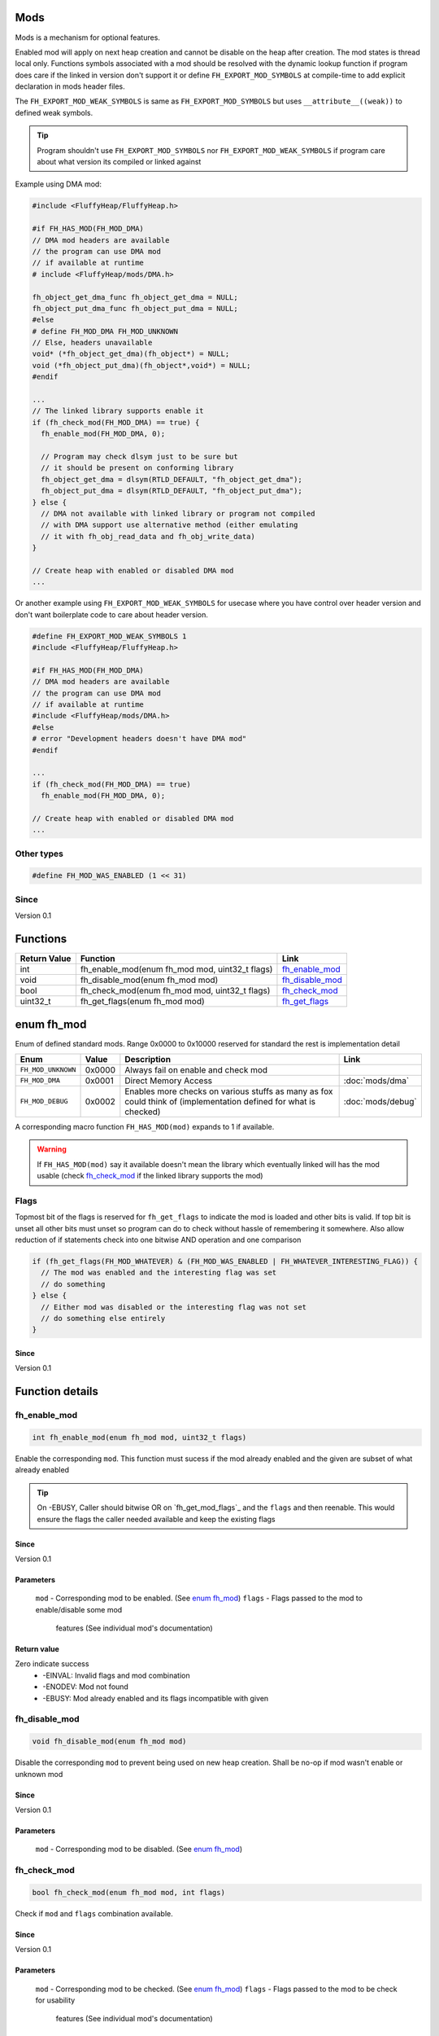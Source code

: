 Mods
####

Mods is a mechanism for optional features.

Enabled mod will apply on next heap creation and
cannot be disable on the heap after creation. The
mod states is thread local only. Functions symbols
associated with a mod should be resolved with the
dynamic lookup function if program does care if
the linked in version don't support it or define
``FH_EXPORT_MOD_SYMBOLS`` at compile-time to add
explicit declaration in mods header files.

The ``FH_EXPORT_MOD_WEAK_SYMBOLS`` is same as
``FH_EXPORT_MOD_SYMBOLS`` but uses ``__attribute__((weak))``
to defined weak symbols.

.. tip::
   Program shouldn't use ``FH_EXPORT_MOD_SYMBOLS`` nor ``FH_EXPORT_MOD_WEAK_SYMBOLS``
   if program care about what version its compiled or linked against

Example using DMA mod:

.. code-block:: c

   #include <FluffyHeap/FluffyHeap.h>
   
   #if FH_HAS_MOD(FH_MOD_DMA)
   // DMA mod headers are available
   // the program can use DMA mod
   // if available at runtime
   # include <FluffyHeap/mods/DMA.h>
   
   fh_object_get_dma_func fh_object_get_dma = NULL;
   fh_object_put_dma_func fh_object_put_dma = NULL;
   #else
   # define FH_MOD_DMA FH_MOD_UNKNOWN
   // Else, headers unavailable
   void* (*fh_object_get_dma)(fh_object*) = NULL;
   void (*fh_object_put_dma)(fh_object*,void*) = NULL;
   #endif
   
   ...
   // The linked library supports enable it
   if (fh_check_mod(FH_MOD_DMA) == true) {
     fh_enable_mod(FH_MOD_DMA, 0);
     
     // Program may check dlsym just to be sure but
     // it should be present on conforming library
     fh_object_get_dma = dlsym(RTLD_DEFAULT, "fh_object_get_dma");
     fh_object_put_dma = dlsym(RTLD_DEFAULT, "fh_object_put_dma");
   } else {
     // DMA not available with linked library or program not compiled
     // with DMA support use alternative method (either emulating
     // it with fh_obj_read_data and fh_obj_write_data)
   }
   
   // Create heap with enabled or disabled DMA mod
   ...

Or another example using ``FH_EXPORT_MOD_WEAK_SYMBOLS`` for usecase
where you have control over header version and don't want boilerplate
code to care about header version. 

.. code-block:: c

   #define FH_EXPORT_MOD_WEAK_SYMBOLS 1
   #include <FluffyHeap/FluffyHeap.h>
   
   #if FH_HAS_MOD(FH_MOD_DMA)
   // DMA mod headers are available
   // the program can use DMA mod
   // if available at runtime
   #include <FluffyHeap/mods/DMA.h>
   #else
   # error "Development headers doesn't have DMA mod"
   #endif
   
   ...
   if (fh_check_mod(FH_MOD_DMA) == true)
     fh_enable_mod(FH_MOD_DMA, 0);
   
   // Create heap with enabled or disabled DMA mod
   ...

Other types
***********
.. code-block:: c

   #define FH_MOD_WAS_ENABLED (1 << 31)

Since
*****
Version 0.1

Functions
#########
+--------------+------------------------------------------------+-------------------+
| Return Value | Function                                       | Link              |
+==============+================================================+===================+
| int          | fh_enable_mod(enum fh_mod mod, uint32_t flags) | `fh_enable_mod`_  |
+--------------+------------------------------------------------+-------------------+
| void         | fh_disable_mod(enum fh_mod mod)                | `fh_disable_mod`_ |
+--------------+------------------------------------------------+-------------------+
| bool         | fh_check_mod(enum fh_mod mod, uint32_t flags)  | `fh_check_mod`_   |
+--------------+------------------------------------------------+-------------------+
| uint32_t     | fh_get_flags(enum fh_mod mod)                  | `fh_get_flags`_   |
+--------------+------------------------------------------------+-------------------+

enum fh_mod
###########
Enum of defined standard mods. Range 0x0000 to 0x10000
reserved for standard the rest is implementation detail

+--------------------+--------+------------------------------------------------------------------------------------------------------------------+-------------------+
| Enum               | Value  | Description                                                                                                      | Link              |
+====================+========+==================================================================================================================+===================+
| ``FH_MOD_UNKNOWN`` | 0x0000 | Always fail on enable and check mod                                                                              |                   |
+--------------------+--------+------------------------------------------------------------------------------------------------------------------+-------------------+
| ``FH_MOD_DMA``     | 0x0001 | Direct Memory Access                                                                                             | :doc:`mods/dma`   |
+--------------------+--------+------------------------------------------------------------------------------------------------------------------+-------------------+
| ``FH_MOD_DEBUG``   | 0x0002 | Enables more checks on various stuffs as many as fox could think of (implementation defined for what is checked) | :doc:`mods/debug` |
+--------------------+--------+------------------------------------------------------------------------------------------------------------------+-------------------+

A corresponding macro function ``FH_HAS_MOD(mod)`` expands to 1 if available.

.. warning::
   If ``FH_HAS_MOD(mod)`` say it available doesn't mean the library which eventually
   linked will has the mod usable (check `fh_check_mod`_ if the linked library
   supports the mod)

Flags
*****
Topmost bit of the flags is reserved for ``fh_get_flags`` to indicate
the mod is loaded and other bits is valid. If top bit is unset all other
bits must unset so program can do to check without hassle of
remembering it somewhere. Also allow reduction of if statements
check into one bitwise AND operation and one comparison

.. code-block:: c

   if (fh_get_flags(FH_MOD_WHATEVER) & (FH_MOD_WAS_ENABLED | FH_WHATEVER_INTERESTING_FLAG)) {
     // The mod was enabled and the interesting flag was set
     // do something
   } else {
     // Either mod was disabled or the interesting flag was not set
     // do something else entirely
   }

Since
=====
Version 0.1

Function details
################

fh_enable_mod
*************
.. code-block:: c

   int fh_enable_mod(enum fh_mod mod, uint32_t flags)

Enable the corresponding ``mod``. This function must sucess
if the mod already enabled and the given are subset of what
already enabled

.. tip::
   On -EBUSY, Caller should bitwise OR on `fh_get_mod_flags`_ and
   the ``flags`` and then reenable. This would ensure the flags the
   caller needed available and keep the existing flags

Since
=====
Version 0.1

Parameters
==========
  ``mod`` - Corresponding mod to be enabled. (See `enum fh_mod`_)
  ``flags`` - Flags passed to the mod to enable/disable some mod
              features (See individual mod's documentation)

Return value
============
Zero indicate success
 * -EINVAL: Invalid flags and mod combination
 * -ENODEV: Mod not found
 * -EBUSY: Mod already enabled and its flags incompatible with given

fh_disable_mod
**************
.. code-block:: c

   void fh_disable_mod(enum fh_mod mod)

Disable the corresponding ``mod`` to prevent being used on new heap creation.
Shall be no-op if mod wasn't enable or unknown mod

Since
=====
Version 0.1

Parameters
==========
  ``mod`` - Corresponding mod to be disabled. (See `enum fh_mod`_)

fh_check_mod
************
.. code-block:: c

   bool fh_check_mod(enum fh_mod mod, int flags)

Check if ``mod`` and ``flags`` combination available.

Since
=====
Version 0.1

Parameters
==========
  ``mod`` - Corresponding mod to be checked. (See `enum fh_mod`_)
  ``flags`` - Flags passed to the mod to be check for usability
              features (See individual mod's documentation)

Return value
============
True if a ``mod`` and ``flags`` combination is available and usable.

fh_get_flags
************
.. code-block:: c

   uint32_t fh_get_flags(enum fh_mod mod)

Gets flag which was set during fh_enable_mod call

Since
=====
Version 0.1

Parameters
==========
  ``mod`` - Corresponding mod to be checked. (See `enum fh_mod`_)

Return value
============
The requested flags (check top most bit to see the flags is valid)

